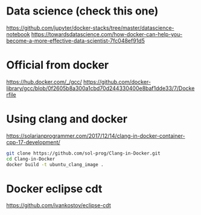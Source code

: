 * Data science (check this one)
  https://github.com/jupyter/docker-stacks/tree/master/datascience-notebook
  https://towardsdatascience.com/how-docker-can-help-you-become-a-more-effective-data-scientist-7fc048ef91d5
  

* Official from docker
  https://hub.docker.com/_/gcc/
  https://github.com/docker-library/gcc/blob/0f2605b8a300a1cbd70d244330400e8baf1dde33/7/Dockerfile

* Using clang and docker
  https://solarianprogrammer.com/2017/12/14/clang-in-docker-container-cpp-17-development/
  #+BEGIN_SRC sh
  git clone https://github.com/sol-prog/Clang-in-Docker.git
  cd Clang-in-Docker
  docker build -t ubuntu_clang_image .
  #+END_SRC

* Docker eclipse cdt
  https://github.com/ivankostov/eclipse-cdt


